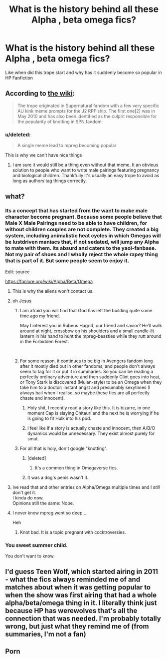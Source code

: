 #+TITLE: What is the history behind all these Alpha , beta omega fics?

* What is the history behind all these Alpha , beta omega fics?
:PROPERTIES:
:Score: 10
:DateUnix: 1546019782.0
:DateShort: 2018-Dec-28
:END:
Like when did this trope start and why has it suddenly become so popular in HP Fanfiction


** According to [[https://fanlore.org/wiki/Alpha/Beta/Omega][the wiki]]:

#+begin_quote
  The trope originated in Supernatural fandom with a few very specific AU kink meme prompts for the J2 RPF ship. The first one[2] was in May 2010 and has also been identified as the culprit responsible for the popularity of knotting in SPN fandom:
#+end_quote
:PROPERTIES:
:Author: Starfox5
:Score: 21
:DateUnix: 1546020997.0
:DateShort: 2018-Dec-28
:END:

*** u/deleted:
#+begin_quote
  A single meme lead to mpreg becoming popular
#+end_quote

This is why we can't have nice things
:PROPERTIES:
:Score: 36
:DateUnix: 1546027756.0
:DateShort: 2018-Dec-28
:END:

**** I am sure it would still be a thing even without that meme. It an obvious solution to people who want to write male pairings featuring pregnancy and biological children. Thankfully it's usually an easy trope to avoid as long as authors tag things correctly.
:PROPERTIES:
:Author: dehue
:Score: 4
:DateUnix: 1546069178.0
:DateShort: 2018-Dec-29
:END:


** what?
:PROPERTIES:
:Author: TurtlePig
:Score: 6
:DateUnix: 1546020012.0
:DateShort: 2018-Dec-28
:END:

*** Its a concept that has started from the want to make male character become pregnant. Because some people believe that Male X Male Pairings need to be able to have children, for without children couples are not complete. They created a big system, including animalistic heat cycles in which Omegas will be lustdriven maniacs that, if not sedated, will jump any Alpha to mate with them. Its absurd and caters to the yaoi-fanbase. Not my pair of shoes and I wholly reject the whole rapey thing that is part of it. But some people seem to enjoy it.

Edit: source

[[https://fanlore.org/wiki/Alpha/Beta/Omega]]
:PROPERTIES:
:Score: 31
:DateUnix: 1546021008.0
:DateShort: 2018-Dec-28
:END:

**** This is why the aliens won't contact us.
:PROPERTIES:
:Author: avittamboy
:Score: 15
:DateUnix: 1546034861.0
:DateShort: 2018-Dec-29
:END:


**** oh Jesus
:PROPERTIES:
:Author: TurtlePig
:Score: 10
:DateUnix: 1546021334.0
:DateShort: 2018-Dec-28
:END:

***** I am afraid you will find that God has left the building quite some time ago my friend.

May I interest you in Rubeus Hagrid, our friend and savior? He'll walk around at night, crossbow on his shoulders and a small candle-lit lantern in his hand to hunt the mpreg-beasties while they rutt around in the Forbidden Forest.

​
:PROPERTIES:
:Score: 31
:DateUnix: 1546021542.0
:DateShort: 2018-Dec-28
:END:


***** For some reason, it continues to be big in Avengers fandom long after it mostly died out in other fandoms, and people don't always seem to tag for it or put it in summaries. So you can be reading a perfectly ordinary adventure and then suddenly Clint goes into heat, or Tony Stark is discovered (Mulan-style) to be an Omega when they take him to a doctor: instant angst and presumably sexytimes (I always bail when I realise, so maybe these fics are all perfectly chaste and innocent).
:PROPERTIES:
:Author: TantumErgo
:Score: 7
:DateUnix: 1546027374.0
:DateShort: 2018-Dec-28
:END:

****** Holy shit, I recently read a story like this. It is bizarre, in one moment Cap is slaying Chitauri and the next he is worrying if he is going to fit Hulk into his pod.
:PROPERTIES:
:Author: LucretiusCarus
:Score: 5
:DateUnix: 1546043145.0
:DateShort: 2018-Dec-29
:END:


****** I feel like if a story is actually chaste and innocent, then A/B/O dynamics would be unnecessary. They exist almost purely for smut.
:PROPERTIES:
:Author: ParanoidDrone
:Score: 5
:DateUnix: 1546028008.0
:DateShort: 2018-Dec-28
:END:


***** For all that is holy, don't google "knotting".
:PROPERTIES:
:Author: rek-lama
:Score: 1
:DateUnix: 1546024533.0
:DateShort: 2018-Dec-28
:END:

****** [deleted]
:PROPERTIES:
:Score: 0
:DateUnix: 1546027755.0
:DateShort: 2018-Dec-28
:END:

******* It's a common thing in Omegaverse fics.
:PROPERTIES:
:Author: rek-lama
:Score: 0
:DateUnix: 1546029766.0
:DateShort: 2018-Dec-29
:END:


****** It was a dog's penis wasn't it.
:PROPERTIES:
:Score: 0
:DateUnix: 1546029815.0
:DateShort: 2018-Dec-29
:END:


**** Ive read that and other entries on Alpha/Omega multiple times and I /still/ don't get it.\\
I kinda do now.\\
Opinions still the same: Nope.
:PROPERTIES:
:Author: allhailchickenfish
:Score: 3
:DateUnix: 1546052463.0
:DateShort: 2018-Dec-29
:END:


**** I never knew mpreg went so deep...

Heh
:PROPERTIES:
:Author: darkpothead
:Score: 2
:DateUnix: 1546159524.0
:DateShort: 2018-Dec-30
:END:

***** Knot bad. It is a topic pregnant with cocktroversies.
:PROPERTIES:
:Score: 2
:DateUnix: 1546160219.0
:DateShort: 2018-Dec-30
:END:


*** You sweet summer child.

You don't want to know.
:PROPERTIES:
:Score: 7
:DateUnix: 1546027134.0
:DateShort: 2018-Dec-28
:END:


** I'd guess Teen Wolf, which started airing in 2011 - what the fics always reminded me of and matches about when it was getting popular to when the show was first airing that had a whole alpha/beta/omega thing in it. I literally think just because HP has werewolves that's all the connection that was needed. I'm probably totally wrong, but just what they remind me of (from summaries, I'm not a fan)
:PROPERTIES:
:Author: pinguemcecidero
:Score: 2
:DateUnix: 1546021255.0
:DateShort: 2018-Dec-28
:END:


** Porn
:PROPERTIES:
:Score: 1
:DateUnix: 1546088001.0
:DateShort: 2018-Dec-29
:END:

